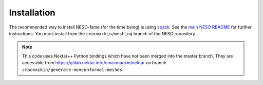 Installation
============

The recommended way to install NESO-fame (for the time being) is using
`spack <https://spack.readthedocs.io/en/latest/>`_. See the `main NESO
README
<https://github.com/ExCALIBUR-NEPTUNE/NESO#building-with-spack>`_ for
further instructions. You must install from the ``cmacmackin/meshing``
branch of the NESO repository.

.. note::
   This code uses Nektar++ Python bindings which have not been
   merged into the master branch. They are accessible from
   https://gitlab.nektar.info/cmacmackin/nektar on branch
   ``cmacmackin/generate-nonconformal-meshes``.
